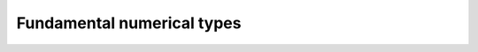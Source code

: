 .. _numerical_types:

Fundamental numerical types
===========================

.. cpp:type:: piranha::integer = mppp::integer<1>

   *#include <piranha/integer.hpp>*

   This type is the main multiprecision integer type used throughout piranha.
   It is an :cpp:class:`mppp::integer <mppp::integer>` with a static size of 1 limb.

.. cpp:type:: piranha::rational = mppp::rational<1>

   *#include <piranha/rational.hpp>*

   This type is the main multiprecision rational type used throughout piranha.
   It is an :cpp:class:`mppp::rational <mppp::rational>` with a static size of 1 limb.

.. cpp:type:: piranha::real = mppp::real

   *#include <piranha/real.hpp>*

   This type can be used to represent multiprecision floating-point values. It is an alias
   for :cpp:class:`mppp::real <mppp::real>`.

   .. note::

      This type is available only if mp++ was configured with the ``MPPP_WITH_MPFR`` option enabled
      (see the :ref:`mp++ installation instructions <mppp:installation>`).
